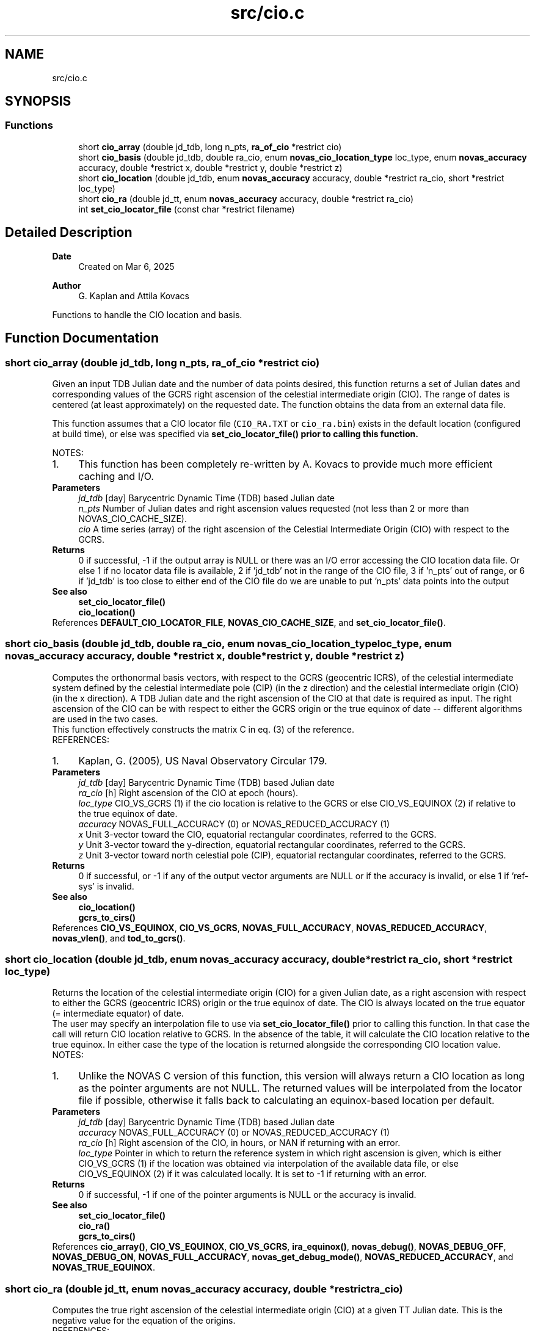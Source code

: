 .TH "src/cio.c" 3 "Version v1.3" "SuperNOVAS" \" -*- nroff -*-
.ad l
.nh
.SH NAME
src/cio.c
.SH SYNOPSIS
.br
.PP
.SS "Functions"

.in +1c
.ti -1c
.RI "short \fBcio_array\fP (double jd_tdb, long n_pts, \fBra_of_cio\fP *restrict cio)"
.br
.ti -1c
.RI "short \fBcio_basis\fP (double jd_tdb, double ra_cio, enum \fBnovas_cio_location_type\fP loc_type, enum \fBnovas_accuracy\fP accuracy, double *restrict x, double *restrict y, double *restrict z)"
.br
.ti -1c
.RI "short \fBcio_location\fP (double jd_tdb, enum \fBnovas_accuracy\fP accuracy, double *restrict ra_cio, short *restrict loc_type)"
.br
.ti -1c
.RI "short \fBcio_ra\fP (double jd_tt, enum \fBnovas_accuracy\fP accuracy, double *restrict ra_cio)"
.br
.ti -1c
.RI "int \fBset_cio_locator_file\fP (const char *restrict filename)"
.br
.in -1c
.SH "Detailed Description"
.PP 

.PP
\fBDate\fP
.RS 4
Created on Mar 6, 2025 
.RE
.PP
\fBAuthor\fP
.RS 4
G\&. Kaplan and Attila Kovacs
.RE
.PP
Functions to handle the CIO location and basis\&. 
.SH "Function Documentation"
.PP 
.SS "short cio_array (double jd_tdb, long n_pts, \fBra_of_cio\fP *restrict cio)"
Given an input TDB Julian date and the number of data points desired, this function returns a set of Julian dates and corresponding values of the GCRS right ascension of the celestial intermediate origin (CIO)\&. The range of dates is centered (at least approximately) on the requested date\&. The function obtains the data from an external data file\&.
.PP
This function assumes that a CIO locator file (\fCCIO_RA\&.TXT\fP or \fCcio_ra\&.bin\fP) exists in the default location (configured at build time), or else was specified via \fC\fBset_cio_locator_file()\fP\fP prior to calling this function\&.
.PP
NOTES: 
.PD 0
.IP "1." 4
This function has been completely re-written by A\&. Kovacs to provide much more efficient caching and I/O\&. 
.PP
.PP
\fBParameters\fP
.RS 4
\fIjd_tdb\fP [day] Barycentric Dynamic Time (TDB) based Julian date 
.br
\fIn_pts\fP Number of Julian dates and right ascension values requested (not less than 2 or more than NOVAS_CIO_CACHE_SIZE)\&. 
.br
\fIcio\fP A time series (array) of the right ascension of the Celestial Intermediate Origin (CIO) with respect to the GCRS\&. 
.RE
.PP
\fBReturns\fP
.RS 4
0 if successful, -1 if the output array is NULL or there was an I/O error accessing the CIO location data file\&. Or else 1 if no locator data file is available, 2 if 'jd_tdb' not in the range of the CIO file, 3 if 'n_pts' out of range, or 6 if 'jd_tdb' is too close to either end of the CIO file do we are unable to put 'n_pts' data points into the output
.RE
.PP
\fBSee also\fP
.RS 4
\fBset_cio_locator_file()\fP 
.PP
\fBcio_location()\fP 
.RE
.PP

.PP
References \fBDEFAULT_CIO_LOCATOR_FILE\fP, \fBNOVAS_CIO_CACHE_SIZE\fP, and \fBset_cio_locator_file()\fP\&.
.SS "short cio_basis (double jd_tdb, double ra_cio, enum \fBnovas_cio_location_type\fP loc_type, enum \fBnovas_accuracy\fP accuracy, double *restrict x, double *restrict y, double *restrict z)"
Computes the orthonormal basis vectors, with respect to the GCRS (geocentric ICRS), of the celestial intermediate system defined by the celestial intermediate pole (CIP) (in the z direction) and the celestial intermediate origin (CIO) (in the x direction)\&. A TDB Julian date and the right ascension of the CIO at that date is required as input\&. The right ascension of the CIO can be with respect to either the GCRS origin or the true equinox of date -- different algorithms are used in the two cases\&.
.PP
This function effectively constructs the matrix C in eq\&. (3) of the reference\&.
.PP
REFERENCES: 
.PD 0
.IP "1." 4
Kaplan, G\&. (2005), US Naval Observatory Circular 179\&. 
.PP
.PP
\fBParameters\fP
.RS 4
\fIjd_tdb\fP [day] Barycentric Dynamic Time (TDB) based Julian date 
.br
\fIra_cio\fP [h] Right ascension of the CIO at epoch (hours)\&. 
.br
\fIloc_type\fP CIO_VS_GCRS (1) if the cio location is relative to the GCRS or else CIO_VS_EQUINOX (2) if relative to the true equinox of date\&. 
.br
\fIaccuracy\fP NOVAS_FULL_ACCURACY (0) or NOVAS_REDUCED_ACCURACY (1) 
.br
\fIx\fP Unit 3-vector toward the CIO, equatorial rectangular coordinates, referred to the GCRS\&. 
.br
\fIy\fP Unit 3-vector toward the y-direction, equatorial rectangular coordinates, referred to the GCRS\&. 
.br
\fIz\fP Unit 3-vector toward north celestial pole (CIP), equatorial rectangular coordinates, referred to the GCRS\&. 
.RE
.PP
\fBReturns\fP
.RS 4
0 if successful, or -1 if any of the output vector arguments are NULL or if the accuracy is invalid, or else 1 if 'ref-sys' is invalid\&.
.RE
.PP
\fBSee also\fP
.RS 4
\fBcio_location()\fP 
.PP
\fBgcrs_to_cirs()\fP 
.RE
.PP

.PP
References \fBCIO_VS_EQUINOX\fP, \fBCIO_VS_GCRS\fP, \fBNOVAS_FULL_ACCURACY\fP, \fBNOVAS_REDUCED_ACCURACY\fP, \fBnovas_vlen()\fP, and \fBtod_to_gcrs()\fP\&.
.SS "short cio_location (double jd_tdb, enum \fBnovas_accuracy\fP accuracy, double *restrict ra_cio, short *restrict loc_type)"
Returns the location of the celestial intermediate origin (CIO) for a given Julian date, as a right ascension with respect to either the GCRS (geocentric ICRS) origin or the true equinox of date\&. The CIO is always located on the true equator (= intermediate equator) of date\&.
.PP
The user may specify an interpolation file to use via \fBset_cio_locator_file()\fP prior to calling this function\&. In that case the call will return CIO location relative to GCRS\&. In the absence of the table, it will calculate the CIO location relative to the true equinox\&. In either case the type of the location is returned alongside the corresponding CIO location value\&.
.PP
NOTES: 
.PD 0
.IP "1." 4
Unlike the NOVAS C version of this function, this version will always return a CIO location as long as the pointer arguments are not NULL\&. The returned values will be interpolated from the locator file if possible, otherwise it falls back to calculating an equinox-based location per default\&.  
.PP
.PP
\fBParameters\fP
.RS 4
\fIjd_tdb\fP [day] Barycentric Dynamic Time (TDB) based Julian date 
.br
\fIaccuracy\fP NOVAS_FULL_ACCURACY (0) or NOVAS_REDUCED_ACCURACY (1) 
.br
\fIra_cio\fP [h] Right ascension of the CIO, in hours, or NAN if returning with an error\&. 
.br
\fIloc_type\fP Pointer in which to return the reference system in which right ascension is given, which is either CIO_VS_GCRS (1) if the location was obtained via interpolation of the available data file, or else CIO_VS_EQUINOX (2) if it was calculated locally\&. It is set to -1 if returning with an error\&.
.RE
.PP
\fBReturns\fP
.RS 4
0 if successful, -1 if one of the pointer arguments is NULL or the accuracy is invalid\&.
.RE
.PP
\fBSee also\fP
.RS 4
\fBset_cio_locator_file()\fP 
.PP
\fBcio_ra()\fP 
.PP
\fBgcrs_to_cirs()\fP 
.RE
.PP

.PP
References \fBcio_array()\fP, \fBCIO_VS_EQUINOX\fP, \fBCIO_VS_GCRS\fP, \fBira_equinox()\fP, \fBnovas_debug()\fP, \fBNOVAS_DEBUG_OFF\fP, \fBNOVAS_DEBUG_ON\fP, \fBNOVAS_FULL_ACCURACY\fP, \fBnovas_get_debug_mode()\fP, \fBNOVAS_REDUCED_ACCURACY\fP, and \fBNOVAS_TRUE_EQUINOX\fP\&.
.SS "short cio_ra (double jd_tt, enum \fBnovas_accuracy\fP accuracy, double *restrict ra_cio)"
Computes the true right ascension of the celestial intermediate origin (CIO) at a given TT Julian date\&. This is the negative value for the equation of the origins\&.
.PP
REFERENCES: 
.PD 0
.IP "1." 4
Kaplan, G\&. (2005), US Naval Observatory Circular 179\&. 
.PP
.PP
\fBParameters\fP
.RS 4
\fIjd_tt\fP [day] Terrestrial Time (TT) based Julian date 
.br
\fIaccuracy\fP NOVAS_FULL_ACCURACY (0) or NOVAS_REDUCED_ACCURACY (1) 
.br
\fIra_cio\fP [h] Right ascension of the CIO, with respect to the true equinox of date, in hours (+ or -), or NAN when returning with an error code\&. 
.RE
.PP
\fBReturns\fP
.RS 4
0 if successful, -1 if the output pointer argument is NULL, 1 if 'accuracy' is invalid, 10--20: 10 + error code from \fBcio_location()\fP, or else 20 + error from \fBcio_basis()\fP 
.RE
.PP

.PP
References \fBcio_basis()\fP, \fBcio_location()\fP, \fBNOVAS_FULL_ACCURACY\fP, \fBNOVAS_REDUCED_ACCURACY\fP, \fBtod_to_gcrs()\fP, and \fBtt2tdb()\fP\&.
.SS "int set_cio_locator_file (const char *restrict filename)"
Sets the CIO interpolaton data file to use to interpolate CIO locations vs the GCRS\&. You can specify either the original \fCCIO_RA\&.TXT\fP file included in the distribution (preferred since v1\&.1), or else a platform-specific binary data file compiled from it via the \fCcio_file\fP utility (the old way)\&.
.PP
\fBParameters\fP
.RS 4
\fIfilename\fP Path (preferably absolute path) \fCCIO_RA\&.TXT\fP or else to the binary \fCcio_ra\&.bin\fP data\&. 
.RE
.PP
\fBReturns\fP
.RS 4
0 if successful, or else -1 if the specified file does not exists or we have no permission to read it\&.
.RE
.PP
\fBSee also\fP
.RS 4
\fBcio_location()\fP 
.PP
\fBgcrs_to_cirs()\fP
.RE
.PP
\fBSince\fP
.RS 4
1\&.0 
.RE
.PP
\fBAuthor\fP
.RS 4
Attila Kovacs 
.RE
.PP

.SH "Author"
.PP 
Generated automatically by Doxygen for SuperNOVAS from the source code\&.
